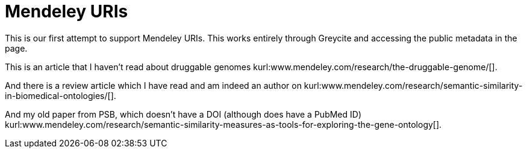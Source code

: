 Mendeley URIs
============
:blogpost-categories: kcite
:blogpost-status: published


This is our first attempt to support Mendeley URIs. This works entirely
through Greycite and accessing the public metadata in the page. 

This is an article that I haven't read about druggable genomes
kurl:www.mendeley.com/research/the-druggable-genome/[]. 

And there is a review article which I have read and am indeed an author on 
kurl:www.mendeley.com/research/semantic-similarity-in-biomedical-ontologies/[].

And my old paper from PSB, which doesn't have a DOI (although does have a
PubMed ID) kurl:www.mendeley.com/research/semantic-similarity-measures-as-tools-for-exploring-the-gene-ontology[].
